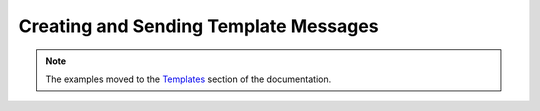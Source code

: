 Creating and Sending Template Messages
======================================

.. note::
    The examples moved to the `Templates <../templates/overview.html>`_ section of the documentation.
